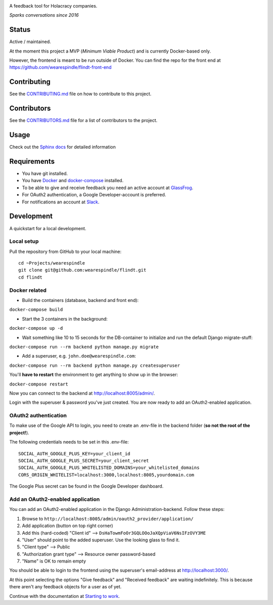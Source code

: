 .. image:: https://user-images.githubusercontent.com/519955/34173812-07860bf6-e4f7-11e7-8cbb-2a1c19695b7e.png
     :target: http://www.flindt.io/

A feedback tool for Holacracy companies.

*Sparks conversations since 2016*

Status
======

.. image:: https://travis-ci.org/wearespindle/flindt.svg?branch=develop
    :target: https://travis-ci.org/wearespindle/flindt

Active / maintained.

At the moment this project a MVP (*Minimum Viable Product*) and is currently Docker-based only.

However, the frontend is meant to be run outside of Docker. You can find the repo for the front end at https://github.com/wearespindle/flindt-front-end

Contributing
============

See the `CONTRIBUTING.md <CONTRIBUTING.md>`_ file on how to contribute to this project.

Contributors
============

See the `CONTRIBUTORS.md <CONTRIBUTORS.md>`_ file for a list of contributors to the project.

Usage
=====

Check out the `Sphinx docs <http://flindt.readthedocs.org/en/latest/>`_ for detailed information

Requirements
============

* You have git installed.
* You have `Docker <https://www.docker.com/>`_ and `docker-compose <https://docs.docker.com/compose/>`_ installed.
* To be able to give and receive feedback you need an active account at `GlassFrog <https://glassfrog.com/>`_.
* For OAuth2 authentication, a Google Developer-account is preferred.
* For notifications an account at `Slack <https://slack.com/>`_.

Development
===========

A quickstart for a local development.

Local setup
^^^^^^^^^^^

Pull the repository from GitHub to your local machine:

::

    cd ~Projects/wearespindle
    git clone git@github.com:wearespindle/flindt.git
    cd flindt

Docker related
^^^^^^^^^^^^^^

-  Build the containers (database, backend and front end):

``docker-compose build``

-  Start the 3 containers in the background:

``docker-compose up -d``

-  Wait something like 10 to 15 seconds for the DB-container to initialize and run the default Django migrate-stuff:

``docker-compose run --rm backend python manage.py migrate``

-  Add a superuser, e.g. ``john.doe@wearespindle.com``:

``docker-compose run --rm backend python manage.py createsuperuser``

You'll **have to restart** the environment to get anything to show up in the browser:

``docker-compose restart``

Now you can connect to the backend at http://localhost:8005/admin/.

Login with the superuser & password you've just created. You are now ready to add an OAuth2-enabled application.

OAuth2 authentication
^^^^^^^^^^^^^^^^^^^^^

To make use of the Google API to login, you need to create an .env-file in the backend folder (**so not the root of the project!**).

The following credentials needs to be set in this .env-file:

::

    SOCIAL_AUTH_GOOGLE_PLUS_KEY=your_client_id
    SOCIAL_AUTH_GOOGLE_PLUS_SECRET=your_client_secret
    SOCIAL_AUTH_GOOGLE_PLUS_WHITELISTED_DOMAINS=your_whitelisted_domains
    CORS_ORIGIN_WHITELIST=localhost:3000,localhost:8005,yourdomain.com

The Google Plus secret can be found in the Google Developer dashboard.

Add an OAuth2-enabled application
^^^^^^^^^^^^^^^^^^^^^^^^^^^^^^^^^

You can add an OAuth2-enabled application in the Django Administration-backend.
Follow these steps:

1. Browse to
   ``http://localhost:8005/admin/oauth2_provider/application/``
2. Add application (button on top right corner)
3. Add this (hard-coded) "Client id" -->
   ``DsHaTowmFoOr3GQLOOoJaXQpViaV6NsIFzOVY3ME``
4. "User" should point to the added superuser. Use the looking glass to find it.
5. "Client type" --> Public
6. "Authorization grant type" --> Resource owner password-based
7. "Name" is OK to remain empty

You should be able to login to the frontend using the superuser's email-address at http://localhost:3000/.

At this point selecting the options "Give feedback" and "Received feedback" are waiting indefinitely. This is because there aren't any feedback objects for a user as of yet.

Continue with the documentation at `Starting to work <http://flindt.readthedocs.io/en/latest/starting/starting.html>`_.
